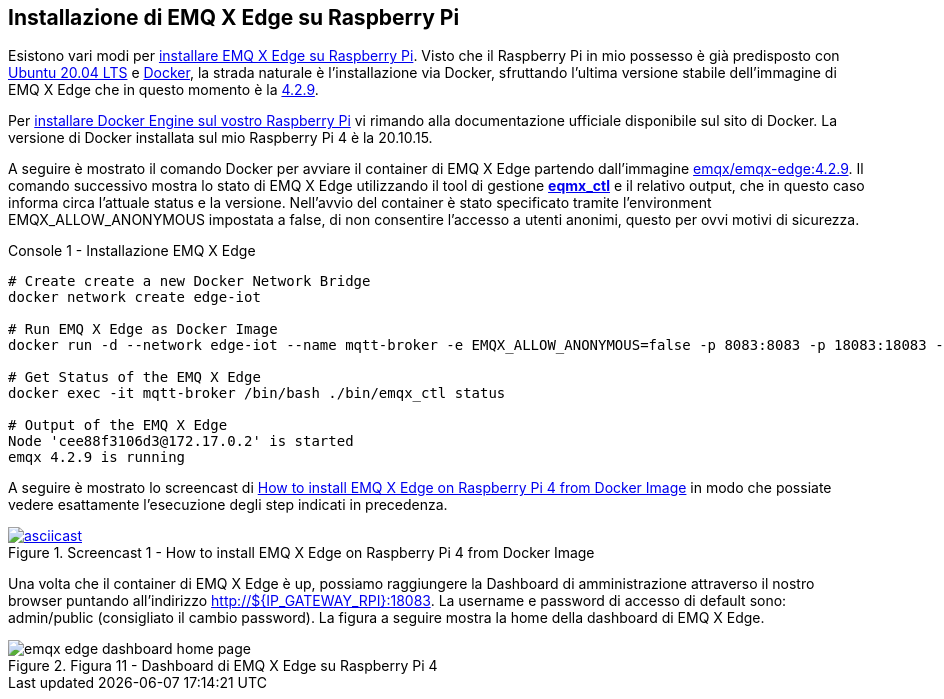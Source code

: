 <<<
== Installazione di EMQ X Edge su Raspberry Pi

Esistono vari modi per https://docs.emqx.io/en/edge/latest/install.html#download-packages[installare EMQ X Edge su Raspberry Pi]. Visto che il Raspberry Pi in mio possesso è già predisposto con https://ubuntu.com/download/raspberry-pi[Ubuntu 20.04 LTS] e https://docker.com[Docker], la strada naturale è l'installazione via Docker, sfruttando l'ultima versione stabile dell'immagine di EMQ X Edge che in questo momento è la https://hub.docker.com/r/emqx/emqx-edge/tags?page=1&ordering=last_updated&name=4.2.9[4.2.9].

Per https://docs.docker.com/engine/install/[installare Docker Engine sul vostro Raspberry Pi] vi rimando alla documentazione ufficiale disponibile sul sito di Docker. La versione di Docker installata sul mio Raspberry Pi 4 è la 20.10.15.

A seguire è mostrato il comando Docker per avviare il container di EMQ X Edge partendo dall'immagine https://hub.docker.com/r/emqx/emqx-edge[emqx/emqx-edge:4.2.9]. Il comando successivo mostra lo stato di EMQ X Edge utilizzando il tool di
gestione https://docs.emqx.io/en/broker/v4.2/advanced/cli.html[*eqmx_ctl*] e il relativo output, che in questo caso informa circa l'attuale status e la versione. Nell'avvio del container è stato specificato tramite l'environment EMQX_ALLOW_ANONYMOUS impostata a false, di non consentire l'accesso a utenti anonimi, questo per ovvi motivi di sicurezza.

[source,shell,title="Console 1 - Installazione EMQ X Edge"]
----
# Create create a new Docker Network Bridge
docker network create edge-iot
 
# Run EMQ X Edge as Docker Image
docker run -d --network edge-iot --name mqtt-broker -e EMQX_ALLOW_ANONYMOUS=false -p 8083:8083 -p 18083:18083 -p 1883:1883 emqx/emqx-edge:4.2.9

# Get Status of the EMQ X Edge
docker exec -it mqtt-broker /bin/bash ./bin/emqx_ctl status

# Output of the EMQ X Edge
Node 'cee88f3106d3@172.17.0.2' is started
emqx 4.2.9 is running
----

A seguire è mostrato lo screencast di https://asciinema.org/a/406460[How to install EMQ X Edge on Raspberry Pi 4 from Docker Image] in modo che possiate vedere esattamente l'esecuzione degli step indicati in precedenza.

image::406460.svg[asciicast,title="Screencast 1 - How to install EMQ X Edge on Raspberry Pi 4 from Docker Image",link=https://asciinema.org/a/406460]

Una volta che il container di EMQ X Edge è up, possiamo raggiungere la Dashboard di amministrazione attraverso il nostro browser puntando all'indirizzo http://$\{IP_GATEWAY_RPI}:18083. La username e password di accesso di default sono: admin/public (consigliato il cambio password). La figura a seguire mostra la home della dashboard di EMQ X Edge.

image::emqx_edge_dashboard_home_page.png[title="Figura 11 - Dashboard di EMQ X Edge su Raspberry Pi 4"]